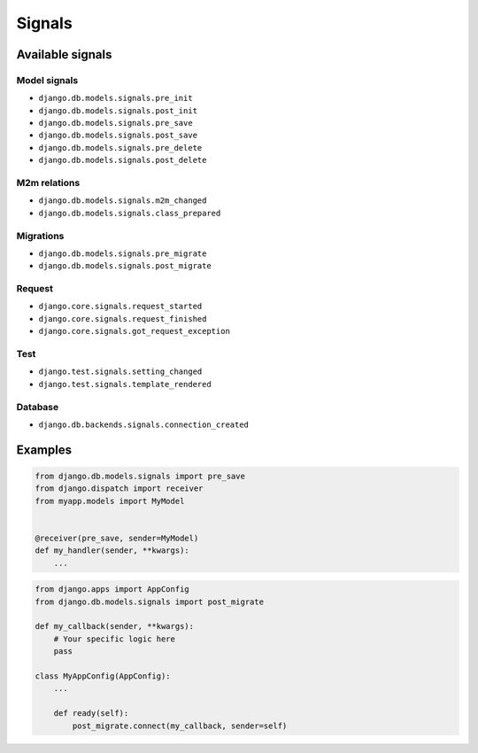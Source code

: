 Signals
*******


Available signals
=================

Model signals
-------------
* ``django.db.models.signals.pre_init``
* ``django.db.models.signals.post_init``
* ``django.db.models.signals.pre_save``
* ``django.db.models.signals.post_save``
* ``django.db.models.signals.pre_delete``
* ``django.db.models.signals.post_delete``

M2m relations
-------------
* ``django.db.models.signals.m2m_changed``
* ``django.db.models.signals.class_prepared``

Migrations
----------
* ``django.db.models.signals.pre_migrate``
* ``django.db.models.signals.post_migrate``

Request
-------
* ``django.core.signals.request_started``
* ``django.core.signals.request_finished``
* ``django.core.signals.got_request_exception``

Test
----
* ``django.test.signals.setting_changed``
* ``django.test.signals.template_rendered``

Database
--------
* ``django.db.backends.signals.connection_created``


Examples
========

.. code-block:: python

    from django.db.models.signals import pre_save
    from django.dispatch import receiver
    from myapp.models import MyModel


    @receiver(pre_save, sender=MyModel)
    def my_handler(sender, **kwargs):
        ...

.. code-block:: python

    from django.apps import AppConfig
    from django.db.models.signals import post_migrate

    def my_callback(sender, **kwargs):
        # Your specific logic here
        pass

    class MyAppConfig(AppConfig):
        ...

        def ready(self):
            post_migrate.connect(my_callback, sender=self)
